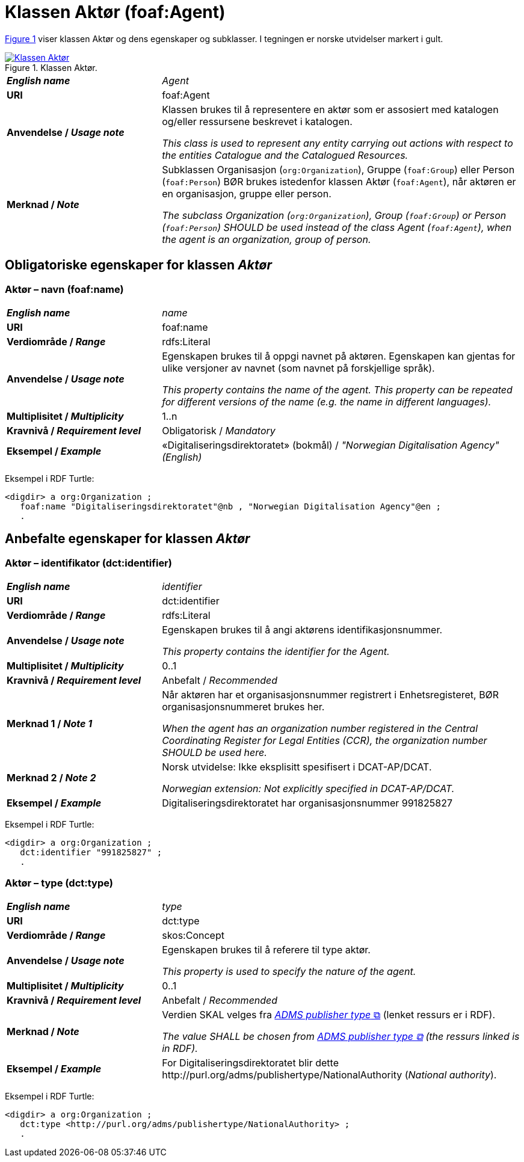 = Klassen Aktør (foaf:Agent) [[Aktør]]

:xrefstyle: short

<<diagram-Klassen-Aktør>> viser klassen Aktør og dens egenskaper og subklasser. I tegningen er norske utvidelser markert i gult.  

[[diagram-Klassen-Aktør]]
.Klassen Aktør.
[link=images/Klassen-Aktør.png]
image::images/Klassen-Aktør.png[]

:xrefstyle: full

[cols="30s,70"]
|===
| _English name_ | _Agent_
| URI | foaf:Agent
|Anvendelse / _Usage note_ | Klassen brukes til å representere en aktør som er assosiert med katalogen og/eller ressursene beskrevet i katalogen. 

__This class is used to represent any entity carrying out actions with respect to the entities Catalogue and the Catalogued Resources.__
| Merknad / _Note_ | Subklassen Organisasjon (`org:Organization`), Gruppe (`foaf:Group`) eller Person (`foaf:Person`) BØR brukes istedenfor klassen Aktør (`foaf:Agent`), når aktøren er en organisasjon, gruppe eller person. 

__The subclass Organization (`org:Organization`), Group (`foaf:Group`) or Person (`foaf:Person`) SHOULD be used instead of the class Agent (`foaf:Agent`), when the agent is an organization, group of person.__ 
|===


== Obligatoriske egenskaper for klassen _Aktør_ [[Aktør-obligatoriske-egenskaper]]

=== Aktør – navn (foaf:name) [[Aktør-navn]]

[cols="30s,70"]
|===
| _English name_ |  _name_
| URI | foaf:name
| Verdiområde / _Range_ | rdfs:Literal
| Anvendelse / _Usage note_ | Egenskapen brukes til å oppgi navnet på aktøren. Egenskapen kan gjentas for ulike versjoner av navnet (som navnet på forskjellige språk).

__This property contains the name of the agent. This property can be repeated for different versions of the name (e.g. the name in different languages).__
| Multiplisitet / _Multiplicity_ | 1..n
| Kravnivå / _Requirement level_ | Obligatorisk / _Mandatory_
| Eksempel / _Example_ | «Digitaliseringsdirektoratet» (bokmål) / _"Norwegian Digitalisation Agency" (English)_
|===

Eksempel i RDF Turtle:
-----
<digdir> a org:Organization ;
   foaf:name "Digitaliseringsdirektoratet"@nb , "Norwegian Digitalisation Agency"@en ;
   .
-----

== Anbefalte egenskaper for klassen _Aktør_

=== Aktør – identifikator (dct:identifier) [[Aktør-identifikator]]

[cols="30s,70d"]
|===
| _English name_ | _identifier_
| URI | dct:identifier
| Verdiområde / _Range_ | rdfs:Literal
| Anvendelse / _Usage note_ | Egenskapen brukes til å angi aktørens identifikasjonsnummer.

__This property contains the identifier for the Agent.__
| Multiplisitet / _Multiplicity_ | 0..1
| Kravnivå / _Requirement level_ | Anbefalt / _Recommended_
| Merknad 1 / _Note 1_ | Når aktøren har et organisasjonsnummer registrert i Enhetsregisteret, BØR organisasjonsnummeret brukes her. 

__When the agent has an organization number registered in the Central Coordinating Register for Legal Entities (CCR), the organization number SHOULD be used here.__
| Merknad 2 / _Note 2_ | Norsk utvidelse: Ikke eksplisitt spesifisert i DCAT-AP/DCAT. 

_Norwegian extension: Not explicitly specified in DCAT-AP/DCAT._
| Eksempel / _Example_ | Digitaliseringsdirektoratet har organisasjonsnummer 991825827
|===

Eksempel i RDF Turtle:
-----
<digdir> a org:Organization ;
   dct:identifier "991825827" ;
   .
-----

=== Aktør – type (dct:type) [[Aktør-type]]

[cols="30s,70d"]
|===
| _English name_ | _type_
| URI | dct:type
| Verdiområde / _Range_ | skos:Concept
| Anvendelse / _Usage note_ | Egenskapen brukes til å referere til type aktør.

_This property is used to specify the nature of the agent._
| Multiplisitet / _Multiplicity_ | 0..1
| Kravnivå / _Requirement level_ | Anbefalt / _Recommended_
| Merknad / _Note_ | Verdien SKAL velges fra http://purl.org/adms/publishertype/1.0[_ADMS publisher type_ &#x29C9;, window="_blank", role="ext-link"] (lenket ressurs er i RDF).

__The value SHALL be chosen from http://purl.org/adms/publishertype/1.0[ADMS publisher type &#x29C9;, window="_blank", role="ext-link"] (the ressurs linked is in RDF).__
| Eksempel / _Example_ | For Digitaliseringsdirektoratet blir dette \http://purl.org/adms/publishertype/NationalAuthority (_National authority_).
|===

Eksempel i RDF Turtle:
-----
<digdir> a org:Organization ;
   dct:type <http://purl.org/adms/publishertype/NationalAuthority> ;
   .
-----
